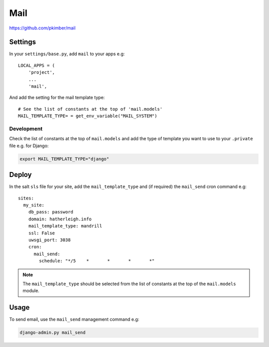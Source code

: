 Mail
****

.. highlight:: python

https://github.com/pkimber/mail

Settings
========

In your ``settings/base.py``, add ``mail`` to your apps e.g::

  LOCAL_APPS = (
      'project',
      ...
      'mail',

And add the setting for the mail template type::

  # See the list of constants at the top of 'mail.models'
  MAIL_TEMPLATE_TYPE= = get_env_variable("MAIL_SYSTEM")

Development
-----------

Check the list of constants at the top of ``mail.models`` and add the type of
template you want to use to your ``.private`` file e.g. for Django:

.. code-block:: bash

  export MAIL_TEMPLATE_TYPE="django"

Deploy
======

In the salt ``sls`` file for your site, add the ``mail_template_type`` and (if
required) the ``mail_send`` cron command e.g::

  sites:
    my_site:
      db_pass: password
      domain: hatherleigh.info
      mail_template_type: mandrill
      ssl: False
      uwsgi_port: 3038
      cron:
        mail_send:
          schedule: "*/5    *       *       *       *"

.. note:: The ``mail_template_type`` should be selected from the list of
          constants at the top of the ``mail.models`` module.

Usage
=====

To send email, use the ``mail_send`` management command e.g:

.. code-block:: bash

  django-admin.py mail_send


.. You will also need a way to run the app mail sending service.  One way to do
.. this is to create a python run script called ``run_mail_service.py``.  This
.. can then be run from a bash script.  This should contain::
..
..   from mail.service import (send_mail, send_messages_via_mandrill)
..
..   # uncomment the next line if you are using mandrill
..   # send_message_via_mandrill()
..
..   # uncomment the next line if you are using the default django mail backend
..   # send_mail()
..
.. You will also need to create a shell script to run from ``cron``.  Here is an
.. example:
..
..   #!/bin/bash
..   cd <directory where you installed the application that contains you app>
..
..   source .env
..
..   python <full path to run_mail_service.py script>
..
..
..   This app provides several API functions, these are accessed as follows:
..
..   from mail.service import (
..       queue_mail,
..       send_mail,
..       sned_mail_via_mandrill,
..       render_mail_template
..   )
